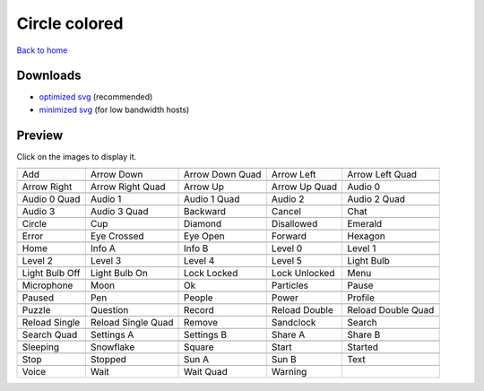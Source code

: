Circle colored
==============

`Back to home <README.rst>`__

Downloads
---------

- `optimized svg <https://github.com/IceflowRE/simple-icons/releases/download/latest/circle-colored-optimized.zip>`__ (recommended)
- `minimized svg <https://github.com/IceflowRE/simple-icons/releases/download/latest/circle-colored-minimized.zip>`__ (for low bandwidth hosts)

Preview
-------

Click on the images to display it.

========  ========  ========  ========  ========  
|svg000|  |svg001|  |svg002|  |svg003|  |svg004|
|dsc000|  |dsc001|  |dsc002|  |dsc003|  |dsc004|
|svg005|  |svg006|  |svg007|  |svg008|  |svg009|
|dsc005|  |dsc006|  |dsc007|  |dsc008|  |dsc009|
|svg010|  |svg011|  |svg012|  |svg013|  |svg014|
|dsc010|  |dsc011|  |dsc012|  |dsc013|  |dsc014|
|svg015|  |svg016|  |svg017|  |svg018|  |svg019|
|dsc015|  |dsc016|  |dsc017|  |dsc018|  |dsc019|
|svg020|  |svg021|  |svg022|  |svg023|  |svg024|
|dsc020|  |dsc021|  |dsc022|  |dsc023|  |dsc024|
|svg025|  |svg026|  |svg027|  |svg028|  |svg029|
|dsc025|  |dsc026|  |dsc027|  |dsc028|  |dsc029|
|svg030|  |svg031|  |svg032|  |svg033|  |svg034|
|dsc030|  |dsc031|  |dsc032|  |dsc033|  |dsc034|
|svg035|  |svg036|  |svg037|  |svg038|  |svg039|
|dsc035|  |dsc036|  |dsc037|  |dsc038|  |dsc039|
|svg040|  |svg041|  |svg042|  |svg043|  |svg044|
|dsc040|  |dsc041|  |dsc042|  |dsc043|  |dsc044|
|svg045|  |svg046|  |svg047|  |svg048|  |svg049|
|dsc045|  |dsc046|  |dsc047|  |dsc048|  |dsc049|
|svg050|  |svg051|  |svg052|  |svg053|  |svg054|
|dsc050|  |dsc051|  |dsc052|  |dsc053|  |dsc054|
|svg055|  |svg056|  |svg057|  |svg058|  |svg059|
|dsc055|  |dsc056|  |dsc057|  |dsc058|  |dsc059|
|svg060|  |svg061|  |svg062|  |svg063|  |svg064|
|dsc060|  |dsc061|  |dsc062|  |dsc063|  |dsc064|
|svg065|  |svg066|  |svg067|  |svg068|  |svg069|
|dsc065|  |dsc066|  |dsc067|  |dsc068|  |dsc069|
|svg070|  |svg071|  |svg072|  |svg073|  |svg074|
|dsc070|  |dsc071|  |dsc072|  |dsc073|  |dsc074|
|svg075|  |svg076|  |svg077|  |svg078|  |svg079|
|dsc075|  |dsc076|  |dsc077|  |dsc078|  |dsc079|
|svg080|  |svg081|  |svg082|  |svg083|
|dsc080|  |dsc081|  |dsc082|  |dsc083|
========  ========  ========  ========  ========  


.. |dsc000| replace:: Add
.. |svg000| image:: icons/circle-colored/add.svg
    :width: 128px
    :target: icons/circle-colored/add.svg
.. |dsc001| replace:: Arrow Down
.. |svg001| image:: icons/circle-colored/arrow_down.svg
    :width: 128px
    :target: icons/circle-colored/arrow_down.svg
.. |dsc002| replace:: Arrow Down Quad
.. |svg002| image:: icons/circle-colored/arrow_down_quad.svg
    :width: 128px
    :target: icons/circle-colored/arrow_down_quad.svg
.. |dsc003| replace:: Arrow Left
.. |svg003| image:: icons/circle-colored/arrow_left.svg
    :width: 128px
    :target: icons/circle-colored/arrow_left.svg
.. |dsc004| replace:: Arrow Left Quad
.. |svg004| image:: icons/circle-colored/arrow_left_quad.svg
    :width: 128px
    :target: icons/circle-colored/arrow_left_quad.svg
.. |dsc005| replace:: Arrow Right
.. |svg005| image:: icons/circle-colored/arrow_right.svg
    :width: 128px
    :target: icons/circle-colored/arrow_right.svg
.. |dsc006| replace:: Arrow Right Quad
.. |svg006| image:: icons/circle-colored/arrow_right_quad.svg
    :width: 128px
    :target: icons/circle-colored/arrow_right_quad.svg
.. |dsc007| replace:: Arrow Up
.. |svg007| image:: icons/circle-colored/arrow_up.svg
    :width: 128px
    :target: icons/circle-colored/arrow_up.svg
.. |dsc008| replace:: Arrow Up Quad
.. |svg008| image:: icons/circle-colored/arrow_up_quad.svg
    :width: 128px
    :target: icons/circle-colored/arrow_up_quad.svg
.. |dsc009| replace:: Audio 0
.. |svg009| image:: icons/circle-colored/audio_0.svg
    :width: 128px
    :target: icons/circle-colored/audio_0.svg
.. |dsc010| replace:: Audio 0 Quad
.. |svg010| image:: icons/circle-colored/audio_0_quad.svg
    :width: 128px
    :target: icons/circle-colored/audio_0_quad.svg
.. |dsc011| replace:: Audio 1
.. |svg011| image:: icons/circle-colored/audio_1.svg
    :width: 128px
    :target: icons/circle-colored/audio_1.svg
.. |dsc012| replace:: Audio 1 Quad
.. |svg012| image:: icons/circle-colored/audio_1_quad.svg
    :width: 128px
    :target: icons/circle-colored/audio_1_quad.svg
.. |dsc013| replace:: Audio 2
.. |svg013| image:: icons/circle-colored/audio_2.svg
    :width: 128px
    :target: icons/circle-colored/audio_2.svg
.. |dsc014| replace:: Audio 2 Quad
.. |svg014| image:: icons/circle-colored/audio_2_quad.svg
    :width: 128px
    :target: icons/circle-colored/audio_2_quad.svg
.. |dsc015| replace:: Audio 3
.. |svg015| image:: icons/circle-colored/audio_3.svg
    :width: 128px
    :target: icons/circle-colored/audio_3.svg
.. |dsc016| replace:: Audio 3 Quad
.. |svg016| image:: icons/circle-colored/audio_3_quad.svg
    :width: 128px
    :target: icons/circle-colored/audio_3_quad.svg
.. |dsc017| replace:: Backward
.. |svg017| image:: icons/circle-colored/backward.svg
    :width: 128px
    :target: icons/circle-colored/backward.svg
.. |dsc018| replace:: Cancel
.. |svg018| image:: icons/circle-colored/cancel.svg
    :width: 128px
    :target: icons/circle-colored/cancel.svg
.. |dsc019| replace:: Chat
.. |svg019| image:: icons/circle-colored/chat.svg
    :width: 128px
    :target: icons/circle-colored/chat.svg
.. |dsc020| replace:: Circle
.. |svg020| image:: icons/circle-colored/circle.svg
    :width: 128px
    :target: icons/circle-colored/circle.svg
.. |dsc021| replace:: Cup
.. |svg021| image:: icons/circle-colored/cup.svg
    :width: 128px
    :target: icons/circle-colored/cup.svg
.. |dsc022| replace:: Diamond
.. |svg022| image:: icons/circle-colored/diamond.svg
    :width: 128px
    :target: icons/circle-colored/diamond.svg
.. |dsc023| replace:: Disallowed
.. |svg023| image:: icons/circle-colored/disallowed.svg
    :width: 128px
    :target: icons/circle-colored/disallowed.svg
.. |dsc024| replace:: Emerald
.. |svg024| image:: icons/circle-colored/emerald.svg
    :width: 128px
    :target: icons/circle-colored/emerald.svg
.. |dsc025| replace:: Error
.. |svg025| image:: icons/circle-colored/error.svg
    :width: 128px
    :target: icons/circle-colored/error.svg
.. |dsc026| replace:: Eye Crossed
.. |svg026| image:: icons/circle-colored/eye_crossed.svg
    :width: 128px
    :target: icons/circle-colored/eye_crossed.svg
.. |dsc027| replace:: Eye Open
.. |svg027| image:: icons/circle-colored/eye_open.svg
    :width: 128px
    :target: icons/circle-colored/eye_open.svg
.. |dsc028| replace:: Forward
.. |svg028| image:: icons/circle-colored/forward.svg
    :width: 128px
    :target: icons/circle-colored/forward.svg
.. |dsc029| replace:: Hexagon
.. |svg029| image:: icons/circle-colored/hexagon.svg
    :width: 128px
    :target: icons/circle-colored/hexagon.svg
.. |dsc030| replace:: Home
.. |svg030| image:: icons/circle-colored/home.svg
    :width: 128px
    :target: icons/circle-colored/home.svg
.. |dsc031| replace:: Info A
.. |svg031| image:: icons/circle-colored/info_a.svg
    :width: 128px
    :target: icons/circle-colored/info_a.svg
.. |dsc032| replace:: Info B
.. |svg032| image:: icons/circle-colored/info_b.svg
    :width: 128px
    :target: icons/circle-colored/info_b.svg
.. |dsc033| replace:: Level 0
.. |svg033| image:: icons/circle-colored/level_0.svg
    :width: 128px
    :target: icons/circle-colored/level_0.svg
.. |dsc034| replace:: Level 1
.. |svg034| image:: icons/circle-colored/level_1.svg
    :width: 128px
    :target: icons/circle-colored/level_1.svg
.. |dsc035| replace:: Level 2
.. |svg035| image:: icons/circle-colored/level_2.svg
    :width: 128px
    :target: icons/circle-colored/level_2.svg
.. |dsc036| replace:: Level 3
.. |svg036| image:: icons/circle-colored/level_3.svg
    :width: 128px
    :target: icons/circle-colored/level_3.svg
.. |dsc037| replace:: Level 4
.. |svg037| image:: icons/circle-colored/level_4.svg
    :width: 128px
    :target: icons/circle-colored/level_4.svg
.. |dsc038| replace:: Level 5
.. |svg038| image:: icons/circle-colored/level_5.svg
    :width: 128px
    :target: icons/circle-colored/level_5.svg
.. |dsc039| replace:: Light Bulb
.. |svg039| image:: icons/circle-colored/light_bulb.svg
    :width: 128px
    :target: icons/circle-colored/light_bulb.svg
.. |dsc040| replace:: Light Bulb Off
.. |svg040| image:: icons/circle-colored/light_bulb_off.svg
    :width: 128px
    :target: icons/circle-colored/light_bulb_off.svg
.. |dsc041| replace:: Light Bulb On
.. |svg041| image:: icons/circle-colored/light_bulb_on.svg
    :width: 128px
    :target: icons/circle-colored/light_bulb_on.svg
.. |dsc042| replace:: Lock Locked
.. |svg042| image:: icons/circle-colored/lock_locked.svg
    :width: 128px
    :target: icons/circle-colored/lock_locked.svg
.. |dsc043| replace:: Lock Unlocked
.. |svg043| image:: icons/circle-colored/lock_unlocked.svg
    :width: 128px
    :target: icons/circle-colored/lock_unlocked.svg
.. |dsc044| replace:: Menu
.. |svg044| image:: icons/circle-colored/menu.svg
    :width: 128px
    :target: icons/circle-colored/menu.svg
.. |dsc045| replace:: Microphone
.. |svg045| image:: icons/circle-colored/microphone.svg
    :width: 128px
    :target: icons/circle-colored/microphone.svg
.. |dsc046| replace:: Moon
.. |svg046| image:: icons/circle-colored/moon.svg
    :width: 128px
    :target: icons/circle-colored/moon.svg
.. |dsc047| replace:: Ok
.. |svg047| image:: icons/circle-colored/ok.svg
    :width: 128px
    :target: icons/circle-colored/ok.svg
.. |dsc048| replace:: Particles
.. |svg048| image:: icons/circle-colored/particles.svg
    :width: 128px
    :target: icons/circle-colored/particles.svg
.. |dsc049| replace:: Pause
.. |svg049| image:: icons/circle-colored/pause.svg
    :width: 128px
    :target: icons/circle-colored/pause.svg
.. |dsc050| replace:: Paused
.. |svg050| image:: icons/circle-colored/paused.svg
    :width: 128px
    :target: icons/circle-colored/paused.svg
.. |dsc051| replace:: Pen
.. |svg051| image:: icons/circle-colored/pen.svg
    :width: 128px
    :target: icons/circle-colored/pen.svg
.. |dsc052| replace:: People
.. |svg052| image:: icons/circle-colored/people.svg
    :width: 128px
    :target: icons/circle-colored/people.svg
.. |dsc053| replace:: Power
.. |svg053| image:: icons/circle-colored/power.svg
    :width: 128px
    :target: icons/circle-colored/power.svg
.. |dsc054| replace:: Profile
.. |svg054| image:: icons/circle-colored/profile.svg
    :width: 128px
    :target: icons/circle-colored/profile.svg
.. |dsc055| replace:: Puzzle
.. |svg055| image:: icons/circle-colored/puzzle.svg
    :width: 128px
    :target: icons/circle-colored/puzzle.svg
.. |dsc056| replace:: Question
.. |svg056| image:: icons/circle-colored/question.svg
    :width: 128px
    :target: icons/circle-colored/question.svg
.. |dsc057| replace:: Record
.. |svg057| image:: icons/circle-colored/record.svg
    :width: 128px
    :target: icons/circle-colored/record.svg
.. |dsc058| replace:: Reload Double
.. |svg058| image:: icons/circle-colored/reload_double.svg
    :width: 128px
    :target: icons/circle-colored/reload_double.svg
.. |dsc059| replace:: Reload Double Quad
.. |svg059| image:: icons/circle-colored/reload_double_quad.svg
    :width: 128px
    :target: icons/circle-colored/reload_double_quad.svg
.. |dsc060| replace:: Reload Single
.. |svg060| image:: icons/circle-colored/reload_single.svg
    :width: 128px
    :target: icons/circle-colored/reload_single.svg
.. |dsc061| replace:: Reload Single Quad
.. |svg061| image:: icons/circle-colored/reload_single_quad.svg
    :width: 128px
    :target: icons/circle-colored/reload_single_quad.svg
.. |dsc062| replace:: Remove
.. |svg062| image:: icons/circle-colored/remove.svg
    :width: 128px
    :target: icons/circle-colored/remove.svg
.. |dsc063| replace:: Sandclock
.. |svg063| image:: icons/circle-colored/sandclock.svg
    :width: 128px
    :target: icons/circle-colored/sandclock.svg
.. |dsc064| replace:: Search
.. |svg064| image:: icons/circle-colored/search.svg
    :width: 128px
    :target: icons/circle-colored/search.svg
.. |dsc065| replace:: Search Quad
.. |svg065| image:: icons/circle-colored/search_quad.svg
    :width: 128px
    :target: icons/circle-colored/search_quad.svg
.. |dsc066| replace:: Settings A
.. |svg066| image:: icons/circle-colored/settings_a.svg
    :width: 128px
    :target: icons/circle-colored/settings_a.svg
.. |dsc067| replace:: Settings B
.. |svg067| image:: icons/circle-colored/settings_b.svg
    :width: 128px
    :target: icons/circle-colored/settings_b.svg
.. |dsc068| replace:: Share A
.. |svg068| image:: icons/circle-colored/share_a.svg
    :width: 128px
    :target: icons/circle-colored/share_a.svg
.. |dsc069| replace:: Share B
.. |svg069| image:: icons/circle-colored/share_b.svg
    :width: 128px
    :target: icons/circle-colored/share_b.svg
.. |dsc070| replace:: Sleeping
.. |svg070| image:: icons/circle-colored/sleeping.svg
    :width: 128px
    :target: icons/circle-colored/sleeping.svg
.. |dsc071| replace:: Snowflake
.. |svg071| image:: icons/circle-colored/snowflake.svg
    :width: 128px
    :target: icons/circle-colored/snowflake.svg
.. |dsc072| replace:: Square
.. |svg072| image:: icons/circle-colored/square.svg
    :width: 128px
    :target: icons/circle-colored/square.svg
.. |dsc073| replace:: Start
.. |svg073| image:: icons/circle-colored/start.svg
    :width: 128px
    :target: icons/circle-colored/start.svg
.. |dsc074| replace:: Started
.. |svg074| image:: icons/circle-colored/started.svg
    :width: 128px
    :target: icons/circle-colored/started.svg
.. |dsc075| replace:: Stop
.. |svg075| image:: icons/circle-colored/stop.svg
    :width: 128px
    :target: icons/circle-colored/stop.svg
.. |dsc076| replace:: Stopped
.. |svg076| image:: icons/circle-colored/stopped.svg
    :width: 128px
    :target: icons/circle-colored/stopped.svg
.. |dsc077| replace:: Sun A
.. |svg077| image:: icons/circle-colored/sun_a.svg
    :width: 128px
    :target: icons/circle-colored/sun_a.svg
.. |dsc078| replace:: Sun B
.. |svg078| image:: icons/circle-colored/sun_b.svg
    :width: 128px
    :target: icons/circle-colored/sun_b.svg
.. |dsc079| replace:: Text
.. |svg079| image:: icons/circle-colored/text.svg
    :width: 128px
    :target: icons/circle-colored/text.svg
.. |dsc080| replace:: Voice
.. |svg080| image:: icons/circle-colored/voice.svg
    :width: 128px
    :target: icons/circle-colored/voice.svg
.. |dsc081| replace:: Wait
.. |svg081| image:: icons/circle-colored/wait.svg
    :width: 128px
    :target: icons/circle-colored/wait.svg
.. |dsc082| replace:: Wait Quad
.. |svg082| image:: icons/circle-colored/wait_quad.svg
    :width: 128px
    :target: icons/circle-colored/wait_quad.svg
.. |dsc083| replace:: Warning
.. |svg083| image:: icons/circle-colored/warning.svg
    :width: 128px
    :target: icons/circle-colored/warning.svg

